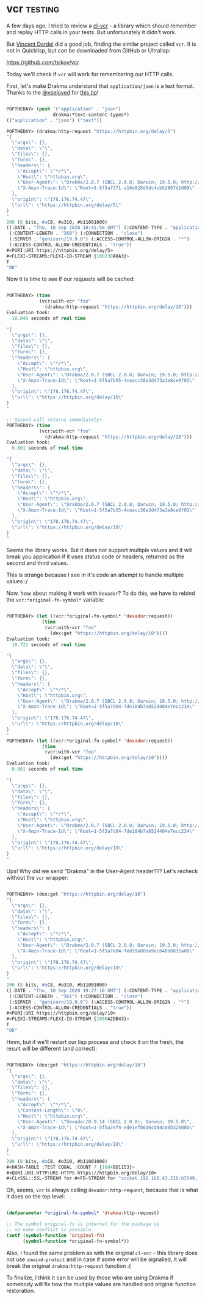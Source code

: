 * vcr :testing:
:PROPERTIES:
:Documentation: :(
:Docstrings: :)
:Tests:    :)
:Examples: :(
:RepositoryActivity: :(
:CI:       :(
:END:

A few days ago, I tried to review a [[https://40ants.com/lisp-project-of-the-day/2020/09/0182-cl-vcr.html][cl-vcr]] - a library which should
remember and replay HTTP calls in your tests. But unfortunately it
didn't work.

But [[https://github.com/vindarel][Vincent Dardel]] did a good job, finding the similar project called
~vcr~. It is not in Quicklisp, but can be downloaded from GitHub or
Ultralisp:

https://github.com/tsikov/vcr

Today we'll check if ~vcr~ will work for remembering our HTTP calls.

First, let's make Drakma understand that ~application/json~ is a text
format. Thanks to the [[https://twitter.com/vseloved][@vseloved]] for [[https://twitter.com/vseloved/status/1303167210744147968][this tip]]!

#+begin_src lisp

POFTHEDAY> (push '("application" . "json")
                 drakma:*text-content-types*)
(("application" . "json") ("text"))

POFTHEDAY> (drakma:http-request "https://httpbin.org/delay/5")
"{
  \"args\": {}, 
  \"data\": \"\", 
  \"files\": {}, 
  \"form\": {}, 
  \"headers\": {
    \"Accept\": \"*/*\", 
    \"Host\": \"httpbin.org\", 
    \"User-Agent\": \"Drakma/2.0.7 (SBCL 2.0.8; Darwin; 19.5.0; http://weitz.de/drakma/)\", 
    \"X-Amzn-Trace-Id\": \"Root=1-5f5a7371-a16e828d5dc4cb52867d2d09\"
  }, 
  \"origin\": \"178.176.74.47\", 
  \"url\": \"https://httpbin.org/delay/5\"
}
"
200 (8 bits, #xC8, #o310, #b11001000)
((:DATE . "Thu, 10 Sep 2020 18:41:58 GMT") (:CONTENT-TYPE . "application/json")
 (:CONTENT-LENGTH . "360") (:CONNECTION . "close")
 (:SERVER . "gunicorn/19.9.0") (:ACCESS-CONTROL-ALLOW-ORIGIN . "*")
 (:ACCESS-CONTROL-ALLOW-CREDENTIALS . "true"))
#<PURI:URI https://httpbin.org/delay/5>
#<FLEXI-STREAMS:FLEXI-IO-STREAM {100238A0A3}>
T
"OK"

#+end_src

Now it is time to see if our requests will be cached:

#+begin_src lisp

POFTHEDAY> (time
            (vcr:with-vcr "foo"
              (drakma:http-request "https://httpbin.org/delay/10")))
Evaluation took:
  10.849 seconds of real time
  
"{
  \"args\": {}, 
  \"data\": \"\", 
  \"files\": {}, 
  \"form\": {}, 
  \"headers\": {
    \"Accept\": \"*/*\", 
    \"Host\": \"httpbin.org\", 
    \"User-Agent\": \"Drakma/2.0.7 (SBCL 2.0.8; Darwin; 19.5.0; http://weitz.de/drakma/)\", 
    \"X-Amzn-Trace-Id\": \"Root=1-5f5a7b55-4ceacc38a3d473a1e8ce9f01\"
  }, 
  \"origin\": \"178.176.74.47\", 
  \"url\": \"https://httpbin.org/delay/10\"
}
"

;; Second call returns immediately!
POFTHEDAY> (time
            (vcr:with-vcr "foo"
              (drakma:http-request "https://httpbin.org/delay/10")))
Evaluation took:
  0.001 seconds of real time
  
"{
  \"args\": {}, 
  \"data\": \"\", 
  \"files\": {}, 
  \"form\": {}, 
  \"headers\": {
    \"Accept\": \"*/*\", 
    \"Host\": \"httpbin.org\", 
    \"User-Agent\": \"Drakma/2.0.7 (SBCL 2.0.8; Darwin; 19.5.0; http://weitz.de/drakma/)\", 
    \"X-Amzn-Trace-Id\": \"Root=1-5f5a7b55-4ceacc38a3d473a1e8ce9f01\"
  }, 
  \"origin\": \"178.176.74.47\", 
  \"url\": \"https://httpbin.org/delay/10\"
}
"

#+end_src

Seems the library works. But it does not support multiple values and it
will break you application if it uses status code or headers, returned
as the second and third values.

This is strange because I see in it's code an attempt to handle multiple
values :/

Now, how about making it work with ~Dexador~? To do this, we have to
rebind the ~vcr:*original-fn-symbol*~ variable:

#+begin_src lisp

POFTHEDAY> (let ((vcr:*original-fn-symbol* 'dexador:request))
             (time
              (vcr:with-vcr "foo"
                (dex:get "https://httpbin.org/delay/10"))))
Evaluation took:
  10.721 seconds of real time
  
"{
  \"args\": {}, 
  \"data\": \"\", 
  \"files\": {}, 
  \"form\": {}, 
  \"headers\": {
    \"Accept\": \"*/*\", 
    \"Host\": \"httpbin.org\", 
    \"User-Agent\": \"Drakma/2.0.7 (SBCL 2.0.8; Darwin; 19.5.0; http://weitz.de/drakma/)\", 
    \"X-Amzn-Trace-Id\": \"Root=1-5f5a7d84-7de184b7a8524404e7ecc234\"
  }, 
  \"origin\": \"178.176.74.47\", 
  \"url\": \"https://httpbin.org/delay/10\"
}
"
POFTHEDAY> (let ((vcr:*original-fn-symbol* 'dexador:request))
             (time
              (vcr:with-vcr "foo"
                (dex:get "https://httpbin.org/delay/10"))))
Evaluation took:
  0.001 seconds of real time
  
"{
  \"args\": {}, 
  \"data\": \"\", 
  \"files\": {}, 
  \"form\": {}, 
  \"headers\": {
    \"Accept\": \"*/*\", 
    \"Host\": \"httpbin.org\", 
    \"User-Agent\": \"Drakma/2.0.7 (SBCL 2.0.8; Darwin; 19.5.0; http://weitz.de/drakma/)\", 
    \"X-Amzn-Trace-Id\": \"Root=1-5f5a7d84-7de184b7a8524404e7ecc234\"
  }, 
  \"origin\": \"178.176.74.47\", 
  \"url\": \"https://httpbin.org/delay/10\"
}
"

#+end_src

Ups! Why did we send "Drakma" in the User-Agent header??? Let's recheck
without the ~vcr~ wrapper:

#+begin_src lisp

POFTHEDAY> (dex:get "https://httpbin.org/delay/10")
"{
  \"args\": {}, 
  \"data\": \"\", 
  \"files\": {}, 
  \"form\": {}, 
  \"headers\": {
    \"Accept\": \"*/*\", 
    \"Host\": \"httpbin.org\", 
    \"User-Agent\": \"Drakma/2.0.7 (SBCL 2.0.8; Darwin; 19.5.0; http://weitz.de/drakma/)\", 
    \"X-Amzn-Trace-Id\": \"Root=1-5f5a7e04-fed39a80da9ac640b6835a00\"
  }, 
  \"origin\": \"178.176.74.47\", 
  \"url\": \"https://httpbin.org/delay/10\"
}
"
200 (8 bits, #xC8, #o310, #b11001000)
((:DATE . "Thu, 10 Sep 2020 19:27:10 GMT") (:CONTENT-TYPE . "application/json")
 (:CONTENT-LENGTH . "361") (:CONNECTION . "close")
 (:SERVER . "gunicorn/19.9.0") (:ACCESS-CONTROL-ALLOW-ORIGIN . "*")
 (:ACCESS-CONTROL-ALLOW-CREDENTIALS . "true"))
#<PURI:URI https://httpbin.org/delay/10>
#<FLEXI-STREAMS:FLEXI-IO-STREAM {1006A2DB43}>
T
"OK"

#+end_src

Hmm, but if we'll restart our lisp process and check it on the fresh,
the result will be different (and correct):

#+begin_src lisp

POFTHEDAY> (dex:get "https://httpbin.org/delay/10")
"{
  \"args\": {}, 
  \"data\": \"\", 
  \"files\": {}, 
  \"form\": {}, 
  \"headers\": {
    \"Accept\": \"*/*\", 
    \"Content-Length\": \"0\", 
    \"Host\": \"httpbin.org\", 
    \"User-Agent\": \"Dexador/0.9.14 (SBCL 2.0.8); Darwin; 19.5.0\", 
    \"X-Amzn-Trace-Id\": \"Root=1-5f5a7ef4-ede1ef0036cd44c08b326080\"
  }, 
  \"origin\": \"178.176.74.47\", 
  \"url\": \"https://httpbin.org/delay/10\"
}
"
200 (8 bits, #xC8, #o310, #b11001000)
#<HASH-TABLE :TEST EQUAL :COUNT 7 {1004BD1153}>
#<QURI.URI.HTTP:URI-HTTPS https://httpbin.org/delay/10>
#<CL+SSL::SSL-STREAM for #<FD-STREAM for "socket 192.168.43.216:63549, peer: 3.221.81.55:443" {1003F79823}>>

#+end_src

Oh, seems, ~vcr~ is always calling ~dexador:http-request~, because that is
what it does on the top level:

#+begin_src lisp

(defparameter *original-fn-symbol* 'drakma:http-request)

;; The symbol original-fn is internal for the package so
;; no name conflict is possible.
(setf (symbol-function 'original-fn)
      (symbol-function *original-fn-symbol*))

#+end_src

Also, I found the same problem as with the original ~cl-vcr~ - this
library does not use ~unwind-protect~ and in case if some error will be
signalled, it will break the original ~drakma:http-request~ function :(

To finalize, I think it can be used by those who are using Drakma if
somebody will fix how the multiple values are handled and original
function restoration.
